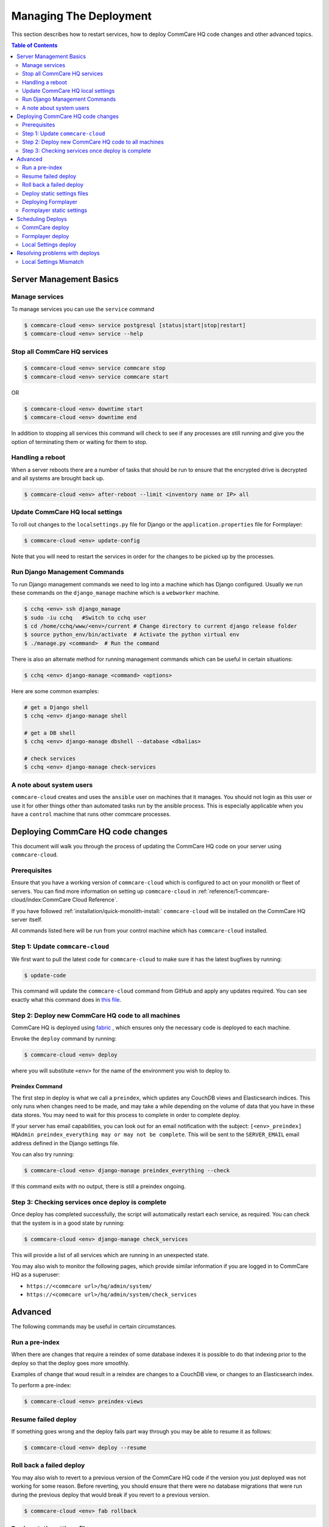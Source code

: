 .. _manage-deployment:

Managing The Deployment
=======================

This section describes how to restart services, how to deploy CommCare HQ code changes and other advanced topics.

.. contents:: Table of Contents
    :depth: 2
    :local:
    :backlinks: none

------------------------
Server Management Basics
------------------------

Manage services
---------------

To manage services you can use the ``service`` command

.. code-block::

   $ commcare-cloud <env> service postgresql [status|start|stop|restart]
   $ commcare-cloud <env> service --help

Stop all CommCare HQ services
-----------------------------

.. code-block::

   $ commcare-cloud <env> service commcare stop
   $ commcare-cloud <env> service commcare start

OR

.. code-block::

   $ commcare-cloud <env> downtime start
   $ commcare-cloud <env> downtime end

In addition to stopping all services this command will
check to see if any processes are still running and give you the
option of terminating them or waiting for them to stop.

Handling a reboot
-----------------

When a server reboots there are a number of tasks that should be run
to ensure that the encrypted drive is decrypted and all systems are
brought back up.

.. code-block::

   $ commcare-cloud <env> after-reboot --limit <inventory name or IP> all

Update CommCare HQ local settings
---------------------------------

To roll out changes to the ``localsettings.py`` file for Django
or the ``application.properties`` file for Formplayer:

.. code-block::

   $ commcare-cloud <env> update-config

Note that you will need to restart the services in order for the changes
to be picked up by the processes.

Run Django Management Commands
------------------------------

To run Django management commands we need to log into a machine which has Django configured. Usually we run these commands on the ``django_manage`` machine which is a ``webworker`` machine.

.. code-block::

   $ cchq <env> ssh django_manage
   $ sudo -iu cchq   #Switch to cchq user
   $ cd /home/cchq/www/<env>/current # Change directory to current django release folder
   $ source python_env/bin/activate  # Activate the python virtual env
   $ ./manage.py <command>  # Run the command

There is also an alternate method for running management commands which can be useful in certain situations:

.. code-block::

   $ cchq <env> django-manage <command> <options>

Here are some common examples:

.. code-block::

   # get a Django shell
   $ cchq <env> django-manage shell

   # get a DB shell
   $ cchq <env> django-manage dbshell --database <dbalias>

   # check services
   $ cchq <env> django-manage check-services

A note about system users
-------------------------

``commcare-cloud`` creates and uses the ``ansible`` user on machines that it manages. You should not login as this user or use it for other things other than automated tasks run by the ansible process. This is especially applicable when you have a ``control`` machine that runs other commcare processes. 

----------------------------------
Deploying CommCare HQ code changes
----------------------------------

This document will walk you through the process of updating the CommCare HQ code on your server using ``commcare-cloud``.

Prerequisites
-------------

Ensure that you have a working version of ``commcare-cloud`` which is configured to act on your monolith or fleet of servers. You can find more information on setting up ``commcare-cloud`` in :ref:`reference/1-commcare-cloud/index:CommCare Cloud Reference`.

If you have followed :ref:`installation/quick-monolith-install:` ``commcare-cloud`` will be installed on the CommCare HQ server itself.

All commands listed here will be run from your control machine which has ``commcare-cloud`` installed.

Step 1: Update ``commcare-cloud``
-------------------------------------

We first want to pull the latest code for ``commcare-cloud`` to make sure it has the latest bugfixes by running:

.. code-block:: bash

   $ update-code

This command will update the ``commcare-cloud`` command from GitHub and apply any updates required. You can see exactly what this command does in `this file <https://github.com/dimagi/commcare-cloud/blob/master/control/update_code.sh>`_.

Step 2: Deploy new CommCare HQ code to all machines
---------------------------------------------------

CommCare HQ is deployed using `fabric <http://www.fabfile.org/>`_ , which ensures only the necessary code is deployed to each machine.

Envoke the ``deploy`` command by running:

.. code-block:: bash

   $ commcare-cloud <env> deploy

where you will substitute ``<env>`` for the name of the environment you wish to deploy to.

Preindex Command
^^^^^^^^^^^^^^^^

The first step in deploy is what we call a ``preindex``\ , which updates any CouchDB views and Elasticsearch indices. This only runs when changes need to be made, and may take a while depending on the volume of data that you have in these data stores. You may need to wait for this process to complete in order to complete deploy. 

If your server has email capabilities, you can look out for an email notification with the subject: ``[<env>_preindex] HQAdmin preindex_everything may or may not be complete``. This will be sent to the ``SERVER_EMAIL`` email address defined in the Django settings file.

You can also try running:

.. code-block:: bash

   $ commcare-cloud <env> django-manage preindex_everything --check

If this command exits with no output, there is still a preindex ongoing. 

Step 3: Checking services once deploy is complete
-------------------------------------------------

Once deploy has completed successfully, the script will automatically restart each service, as required. You can check that the system is in a good state by running:

.. code-block:: bash

   $ commcare-cloud <env> django-manage check_services

This will provide a list of all services which are running in an unexpected state.

You may also wish to monitor the following pages, which provide similar information if you are logged in to CommCare HQ as a superuser:


* ``https://<commcare url>/hq/admin/system/``
* ``https://<commcare url>/hq/admin/system/check_services``

--------
Advanced
--------

The following commands may be useful in certain circumstances.

Run a pre-index
---------------

When there are changes that require a reindex of some database indexes it is possible to do that indexing prior to the deploy so that the deploy goes more smoothly.

Examples of change that woud result in a reindex are changes to a CouchDB view, or changes to an Elasticsearch index.

To perform a pre-index:

.. code-block:: bash

   $ commcare-cloud <env> preindex-views

Resume failed deploy
--------------------

If something goes wrong and the deploy fails part way through you may be able to resume it as follows:

.. code-block:: bash

   $ commcare-cloud <env> deploy --resume

Roll back a failed deploy
-------------------------

You may also wish to revert to a previous version of the CommCare HQ code if the version you just deployed was not working for some reason. Before reverting, you should ensure that there were no database migrations that were run during the previous deploy that would break if you revert to a previous version.

.. code-block:: bash

   $ commcare-cloud <env> fab rollback

Deploy static settings files
----------------------------

When changes are made to the static configuration files (like ``localsettings.py``\ ), you will need to deploy those static changes independently. 

.. code-block:: bash

   $ cchq <env> update-config

Deploying Formplayer
--------------------

In addition to the regular deploy, you must also separately deploy the service that backs Web Apps and App Preview, called formplayer. Since it is updated less frequently, we recommend deploying formplayer changes less frequently as well. Doing so causes about 1 minute of service interruption to Web Apps and App Preview, but keeps these services up to date.

.. code-block:: bash

   commcare-cloud <env> deploy formplayer

Formplayer static settings
--------------------------

Some Formplayer updates will require deploying the application settings files. You can limit the local settings deploy to only Formplayer machines to roll these out

.. code-block:: bash

   $ cchq <env> update-config --limit formplayer

------------------
Scheduling Deploys
------------------

CommCare deploy
---------------

Internally at Dimagi the main cloud environment is deployed **every weekday**. 

However, for locally hosted deployments, we recommend deploying **once a week** (for example, every Wednesday), to keep up to date with new features and security patches.

Since CommCare HQ is an Open Source project, you can see all the new features that were recently merged by looking at the `merged pull requests <https://github.com/dimagi/commcare-hq/pulls?q=is%3Apr+is%3Aclosed>`_ on GitHub.

Formplayer deploy
-----------------

In addition to the regular deploy, we recommend deploying formplayer **once a month**.

Local Settings deploy
---------------------

Settings generally only need to be deployed when static files are updated against your specific environment. 

Sometimes changes are made to the system which require new settings to be deployed before code can be rolled out. In these cases, the detailed steps are provided in the `changelog <https://github.com/dimagi/commcare-cloud/blob/master/docs/changelog/index.md>`_. Announcements are made to the `Developer Forum <https://forum.dimagi.com/>`_ in a `dedicated category <https://forum.dimagi.com/c/developers/maintainer-announcements/>`_ when these actions are needed. We strongly recommend that anyone maintaining a CommCare Cloud instance subscribe to that feed.

-------------------------------
Resolving problems with deploys
-------------------------------

This document outlines how to recover from issues which are enountered when performing deploys from ``commcare-cloud``.

Make sure you are up to date with the above documented process for deploying code changes.

All commands listed here will be run from your control machine which has ``commcare-cloud`` installed.

Local Settings Mismatch
-----------------------

If local settings files don't match the state expected by ansible during the deploy will fail.

Potential Causes
^^^^^^^^^^^^^^^^

If ``commcare-cloud`` is not up to date when a deploy is run, the resulting deploy may change the local configuration of services in unintended ways, like reverting localsettings files pushed from an up-to-date deploy. If ``commcare-cloud`` is then updated and a new deploy occurs, the deploy can fail due to the ambiguous state.

Example Error
^^^^^^^^^^^^^

Here is an example of this error which could result from


* User A updates ``commcare-cloud`` to add ``newfile.properties`` to ``formplayer`` and deploys that change
* User B deploys ``formplayer`` with an out-of-date ``commcare-cloud`` instance which doesn't include User A's changes
* User B updates ``commcare-cloud`` and attempts to deploy again

.. code-block:: bash

   TASK [formplayer : Copy formplayer config files from current release] ***********************************************************************************************************************************************************************
   failed: [10.200.9.53] (item={u'filename': u'newfile.properties'}) => {"ansible_loop_var": "item", "changed": false, "item": {"filename": "newfile.properties"}, "msg": "Source /home/cchq/www/production/formplayer_build/current/newfile.properties not found"}

Resolution
^^^^^^^^^^

After updating ``commcare-cloud`` and ensuring everything is up to date, running a `static settings deploy <deploy.md#deploy-static-settings-files>`_ on the relevant machines should fix this problem, and allow the next deploy to proceed as normal.
